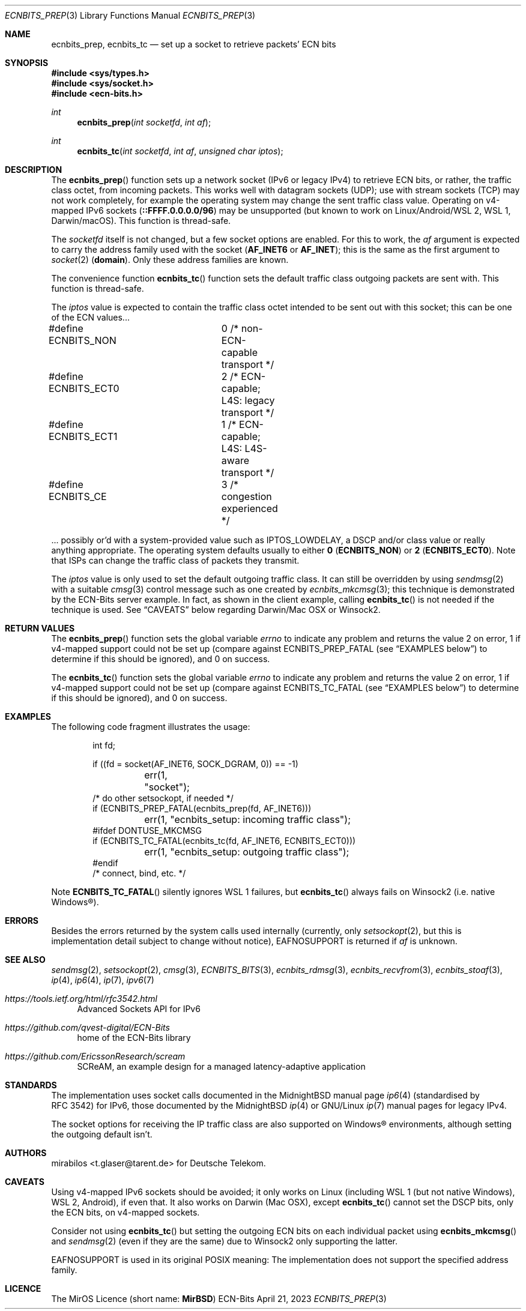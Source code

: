 .\" -*- mode: nroff -*-
.\"-
.\" Copyright © 2008, 2009, 2010, 2016, 2018, 2020
.\"	mirabilos <m@mirbsd.org>
.\" Copyright © 2020, 2021
.\"	mirabilos <t.glaser@tarent.de>
.\" Licensor: Deutsche Telekom
.\"
.\" Provided that these terms and disclaimer and all copyright notices
.\" are retained or reproduced in an accompanying document, permission
.\" is granted to deal in this work without restriction, including un‐
.\" limited rights to use, publicly perform, distribute, sell, modify,
.\" merge, give away, or sublicence.
.\"
.\" This work is provided “AS IS” and WITHOUT WARRANTY of any kind, to
.\" the utmost extent permitted by applicable law, neither express nor
.\" implied; without malicious intent or gross negligence. In no event
.\" may a licensor, author or contributor be held liable for indirect,
.\" direct, other damage, loss, or other issues arising in any way out
.\" of dealing in the work, even if advised of the possibility of such
.\" damage or existence of a defect, except proven that it results out
.\" of said person’s immediate fault when using the work as intended.
.\"-
.\" Try to make GNU groff and AT&T nroff more compatible
.\" * ` generates ‘ in gnroff, so use \`
.\" * ' generates ’ in gnroff, \' generates ´, so use \*(aq
.\" * - generates ‐ in gnroff, \- generates −, so .tr it to -
.\"   thus use - for hyphens and \- for minus signs and option dashes
.\" * ~ is size-reduced and placed atop in groff, so use \*(TI
.\" * ^ is size-reduced and placed atop in groff, so use \*(ha
.\" * \(en does not work in nroff, so use \*(en for a solo en dash
.\" *   and \*(EM for a correctly spaced em dash
.\" * <>| are problematic, so redefine and use \*(Lt\*(Gt\*(Ba
.\" Also make sure to use \& *before* a punctuation char that is to not
.\" be interpreted as punctuation, and especially with two-letter words
.\" but also (after) a period that does not end a sentence (“e.g.\&”).
.\" The section after the "doc" macropackage has been loaded contains
.\" additional code to convene between the UCB mdoc macropackage (and
.\" its variant as BSD mdoc in groff) and the GNU mdoc macropackage.
.\"
.ie \n(.g \{\
.	if \*[.T]ascii .tr \-\N'45'
.	if \*[.T]latin1 .tr \-\N'45'
.	if \*[.T]utf8 .tr \-\N'45'
.	ds <= \[<=]
.	ds >= \[>=]
.	ds Rq \[rq]
.	ds Lq \[lq]
.	ds sL \(aq
.	ds sR \(aq
.	if \*[.T]utf8 .ds sL `
.	if \*[.T]ps .ds sL `
.	if \*[.T]utf8 .ds sR '
.	if \*[.T]ps .ds sR '
.	ds aq \(aq
.	ds TI \(ti
.	ds ha \(ha
.	ds en \(en
.\}
.el \{\
.	ds aq '
.	ds TI ~
.	ds ha ^
.	ds en \(em
.\}
.ie n \{\
.	ds EM \ \*(en\ \&
.\}
.el \{\
.	ds EM \f(TR\^\(em\^\fP
.\}
.\"
.\" Implement .Dd with the Mdocdate RCS keyword
.\"
.rn Dd xD
.de Dd
.ie \\$1$Mdocdate: \{\
.	xD \\$2 \\$3, \\$4
.\}
.el .xD \\$1 \\$2 \\$3 \\$4 \\$5 \\$6 \\$7 \\$8
..
.\"
.\" .Dd must come before the macropackage-specific setup code.
.\"
.Dd $Mdocdate: April 21 2023 $
.\"
.\" Check which macro package we use, and do other -mdoc setup.
.\"
.ie \n(.g \{\
.	if \*[.T]utf8 .tr \[la]\*(Lt
.	if \*[.T]utf8 .tr \[ra]\*(Gt
.	ie d volume-ds-1 .ds tT gnu
.	el .ie d doc-volume-ds-1 .ds tT gnp
.	el .ds tT bsd
.\}
.el .ds tT ucb
.\"-
.Dt ECNBITS_PREP 3
.Os ECN-Bits
.Sh NAME
.Nm ecnbits_prep ,
.Nm ecnbits_tc
.Nd set up a socket to retrieve packets' ECN bits
.Sh SYNOPSIS
.In sys/types.h
.In sys/socket.h
.In ecn\-bits.h
.Ft int
.Fn ecnbits_prep "int socketfd" "int af"
.Ft int
.Fn ecnbits_tc "int socketfd" "int af" "unsigned char iptos"
.Sh DESCRIPTION
The
.Fn ecnbits_prep
function sets up a network socket (IPv6 or legacy IPv4) to retrieve
ECN bits, or rather, the traffic class octet, from incoming packets.
This works well with datagram sockets (UDP); use with stream sockets
(TCP) may not work completely, for example the operating system may
change the sent traffic class value.
Operating on v4-mapped IPv6 sockets
.Pq Li ::FFFF.0.0.0.0/96
may be unsupported
.Pq but known to work on Linux/Android/WSL\ 2 , WSL\ 1 , Darwin/macOS .
This function is thread-safe.
.Pp
The
.Ar socketfd
itself is not changed, but a few socket options are enabled.
For this to work, the
.Ar af
argument is expected to carry the address family used with the socket
.Pq Li AF_INET6 No or Li AF_INET ;
this is the same as the first argument to
.Xr socket 2
.Pq Li domain .
Only these address families are known.
.Pp
The convenience function
.Fn ecnbits_tc
function sets the default traffic class outgoing packets are sent with.
This function is thread-safe.
.Pp
The
.Ar iptos
value is expected to contain the traffic class octet intended to be
sent out with this socket; this can be one of the ECN values...
.Bd -literal
#define ECNBITS_NON	0 /* non-ECN-capable transport */
#define ECNBITS_ECT0	2 /* ECN-capable; L4S: legacy transport */
#define ECNBITS_ECT1	1 /* ECN-capable; L4S: L4S-aware transport */
#define ECNBITS_CE	3 /* congestion experienced */
.Ed
.Pp
\&... possibly or'd with a system-provided value such as
.Dv IPTOS_LOWDELAY ,
a DSCP and/or class value or really anything appropriate.
The operating system defaults usually to either
.Li 0 Pq Li ECNBITS_NON
or
.Li 2 Pq Li ECNBITS_ECT0 .
Note that ISPs can change the traffic class of packets they transmit.
.Pp
The
.Ar iptos
value is only used to set the default outgoing traffic class.
It can still be overridden by using
.Xr sendmsg 2
with a suitable
.Xr cmsg 3
control message such as one created by
.Xr ecnbits_mkcmsg 3 ;
this technique is demonstrated by the ECN-Bits server example.
In fact, as shown in the client example, calling
.Fn ecnbits_tc
is not needed if the technique is used.
See
.Sx CAVEATS
below regarding Darwin/Mac\ OSX or Winsock2.
.Sh RETURN VALUES
The
.Fn ecnbits_prep
function sets the global variable
.Va errno
to indicate any problem and returns the value 2 on error, 1 if v4-mapped
support could not be set up (compare against
.Dv ECNBITS_PREP_FATAL
.Pq see Sx EXAMPLES No below
to determine if this should be ignored), and 0 on success.
.Pp
The
.Fn ecnbits_tc
function sets the global variable
.Va errno
to indicate any problem and returns the value 2 on error, 1 if v4-mapped
support could not be set up (compare against
.Dv ECNBITS_TC_FATAL
.Pq see Sx EXAMPLES No below
to determine if this should be ignored), and 0 on success.
.Sh EXAMPLES
The following code fragment illustrates the usage:
.Bd -literal -offset indent
int fd;

if ((fd = socket(AF_INET6, SOCK_DGRAM, 0)) == \-1)
	err(1, "socket");
/* do other setsockopt, if needed */
if (ECNBITS_PREP_FATAL(ecnbits_prep(fd, AF_INET6)))
	err(1, "ecnbits_setup: incoming traffic class");
#ifdef DONTUSE_MKCMSG
if (ECNBITS_TC_FATAL(ecnbits_tc(fd, AF_INET6, ECNBITS_ECT0)))
	err(1, "ecnbits_setup: outgoing traffic class");
#endif
/* connect, bind, etc. */
.Ed
.Pp
Note
.Fn ECNBITS_TC_FATAL
silently ignores WSL\ 1 failures, but
.Fn ecnbits_tc
always fails on Winsock2 (i.e.\& native Windows\(rg).
.Sh ERRORS
Besides the errors returned by the system calls used internally (currently, only
.Xr setsockopt 2 ,
but this is implementation detail subject to change without notice),
.Er EAFNOSUPPORT
is returned if
.Ar af
is unknown.
.Sh SEE ALSO
.Xr sendmsg 2 ,
.Xr setsockopt 2 ,
.Xr cmsg 3 ,
.Xr ECNBITS_BITS 3 ,
.Xr ecnbits_rdmsg 3 ,
.Xr ecnbits_recvfrom 3 ,
.Xr ecnbits_stoaf 3 ,
.Xr ip 4 ,
.Xr ip6 4 ,
.Xr ip 7 ,
.Xr ipv6 7
.Pp
.Bl -tag -width 2n
.It Pa https://tools.ietf.org/html/rfc3542.html
Advanced Sockets API for IPv6
.It Pa https://github.com/qvest\-digital/ECN\-Bits
home of the ECN-Bits library
.It Pa https://github.com/EricssonResearch/scream
SCReAM, an example design for a managed latency-adaptive application
.El
.Sh STANDARDS
The implementation uses socket calls documented in the MidnightBSD manual page
.Xr ip6 4
.Pq standardised by RFC\ 3542
for IPv6, those documented by the MidnightBSD
.Xr ip 4
or GNU/Linux
.Xr ip 7
manual pages for legacy IPv4.
.Pp
The socket options for receiving the IP traffic class are also supported
on Windows\(rg environments, although setting the outgoing default isn't.
.Sh AUTHORS
.An mirabilos Aq t.glaser@tarent.de
for Deutsche Telekom.
.Sh CAVEATS
Using v4-mapped IPv6 sockets should be avoided; it only works on Linux
(including WSL\ 1
.Pq but not native Windows ,
WSL\ 2, Android), if even that.
It also works on Darwin (Mac OSX), except
.Fn ecnbits_tc
cannot set the DSCP bits, only the ECN bits, on v4-mapped sockets.
.Pp
Consider not using
.Fn ecnbits_tc
but setting the outgoing ECN bits on each individual packet using
.Fn ecnbits_mkcmsg
and
.Xr sendmsg 2
.Pq even if they are the same
due to Winsock2 only supporting the latter.
.Pp
.Er EAFNOSUPPORT
is used in its original
.Tn POSIX
meaning:
The implementation does not support the specified address family.
.Sh LICENCE
The MirOS Licence
.Pq short name : Li MirBSD
